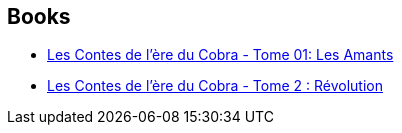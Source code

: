 :jbake-type: post
:jbake-status: published
:jbake-title: Enrique Fernández
:jbake-tags: author
:jbake-date: 2012-06-12
:jbake-depth: ../../
:jbake-uri: goodreads/authors/4513808.adoc
:jbake-bigImage: https://images.gr-assets.com/authors/1350522655p5/4513808.jpg
:jbake-source: https://www.goodreads.com/author/show/4513808
:jbake-style: goodreads goodreads-author no-index

## Books
* link:../books/9782723479257.html[Les Contes de l'ère du Cobra - Tome 01: Les Amants]
* link:../books/9782723487092.html[Les Contes de l'ère du Cobra - Tome 2 : Révolution]